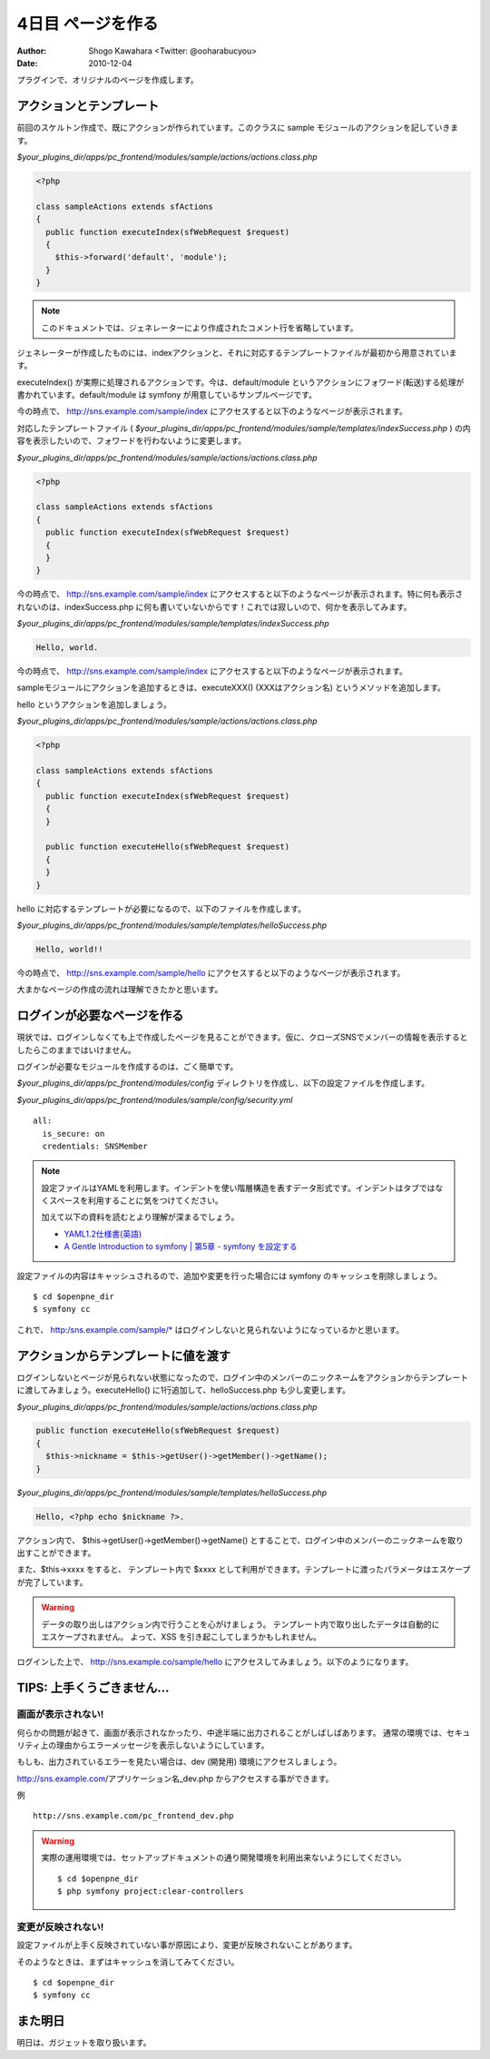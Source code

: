 ==================
4日目 ページを作る
==================

:Author: Shogo Kawahara <Twitter: @ooharabucyou>
:Date: 2010-12-04

プラグインで、オリジナルのページを作成します。

アクションとテンプレート
========================

前回のスケルトン作成で、既にアクションが作られています。このクラスに sample モジュールのアクションを記していきます。

*$your_plugins_dir/apps/pc_frontend/modules/sample/actions/actions.class.php*

.. code-block:: php

  <?php

  class sampleActions extends sfActions
  {
    public function executeIndex(sfWebRequest $request)
    {
      $this->forward('default', 'module');
    }
  }

.. note::

  このドキュメントでは、ジェネレーターにより作成されたコメント行を省略しています。

ジェネレーターが作成したものには、indexアクションと、それに対応するテンプレートファイルが最初から用意されています。

executeIndex() が実際に処理されるアクションです。今は、default/module というアクションにフォワード(転送)する処理が書かれています。default/module は symfony が用意しているサンプルページです。

今の時点で、 http://sns.example.com/sample/index にアクセスすると以下のようなページが表示されます。

.. image:: images/s4-1.png

対応したテンプレートファイル ( *$your_plugins_dir/apps/pc_frontend/modules/sample/templates/indexSuccess.php* ) の内容を表示したいので、フォワードを行わないように変更します。

*$your_plugins_dir/apps/pc_frontend/modules/sample/actions/actions.class.php*

.. code-block:: php

  <?php

  class sampleActions extends sfActions
  {
    public function executeIndex(sfWebRequest $request)
    {
    }
  }


今の時点で、 http://sns.example.com/sample/index にアクセスすると以下のようなページが表示されます。特に何も表示されないのは、indexSuccess.php に何も書いていないからです！これでは寂しいので、何かを表示してみます。

.. image:: images/s4-2.png

*$your_plugins_dir/apps/pc_frontend/modules/sample/templates/indexSuccess.php*


.. code-block:: php

  Hello, world.

今の時点で、 http://sns.example.com/sample/index にアクセスすると以下のようなページが表示されます。

.. image:: images/s4-3.png

sampleモジュールにアクションを追加するときは、executeXXX() (XXXはアクション名) というメソッドを追加します。

hello というアクションを追加しましょう。


*$your_plugins_dir/apps/pc_frontend/modules/sample/actions/actions.class.php*

.. code-block:: php

  <?php

  class sampleActions extends sfActions
  {
    public function executeIndex(sfWebRequest $request)
    {
    }

    public function executeHello(sfWebRequest $request)
    {
    }
  }

hello に対応するテンプレートが必要になるので、以下のファイルを作成します。

*$your_plugins_dir/apps/pc_frontend/modules/sample/templates/helloSuccess.php*

.. code-block:: php

  Hello, world!!

今の時点で、 http://sns.example.com/sample/hello にアクセスすると以下のようなページが表示されます。

.. image:: images/s4-4.png

大まかなページの作成の流れは理解できたかと思います。

ログインが必要なページを作る
============================

現状では、ログインしなくても上で作成したページを見ることができます。仮に、クローズSNSでメンバーの情報を表示するとしたらこのままではいけません。

ログインが必要なモジュールを作成するのは、ごく簡単です。

*$your_plugins_dir/apps/pc_frontend/modules/config* ディレクトリを作成し、以下の設定ファイルを作成します。

*$your_plugins_dir/apps/pc_frontend/modules/sample/config/security.yml*

::

  all:
    is_secure: on
    credentials: SNSMember

.. note::

  設定ファイルはYAMLを利用します。インデントを使い階層構造を表すデータ形式です。インデントはタブではなくスペースを利用することに気をつけてください。

  加えて以下の資料を読むとより理解が深まるでしょう。

  * `YAML1.2仕様書(英語) <http://www.yaml.org/spec/1.2/spec.html>`_
  * `A Gentle Introduction to symfony | 第5章 - symfony を設定する <http://www.symfony-project.org/gentle-introduction/1_4/ja/05-Configuring-Symfony>`_

設定ファイルの内容はキャッシュされるので、追加や変更を行った場合には symfony のキャッシュを削除しましょう。

::

  $ cd $openpne_dir
  $ symfony cc

これで、 http:/sns.example.com/sample/* はログインしないと見られないようになっているかと思います。

アクションからテンプレートに値を渡す
====================================

ログインしないとページが見られない状態になったので、ログイン中のメンバーのニックネームをアクションからテンプレートに渡してみましょう。executeHello() に1行追加して、helloSuccess.php も少し変更します。

*$your_plugins_dir/apps/pc_frontend/modules/sample/actions/actions.class.php*

.. code-block:: php-inline

    public function executeHello(sfWebRequest $request)
    {
      $this->nickname = $this->getUser()->getMember()->getName();
    }

*$your_plugins_dir/apps/pc_frontend/modules/sample/templates/helloSuccess.php*

.. code-block:: php

  Hello, <?php echo $nickname ?>.

アクション内で、 $this->getUser()->getMember()->getName() とすることで、ログイン中のメンバーのニックネームを取り出すことができます。

また、$this->xxxx をすると、 テンプレート内で $xxxx として利用ができます。テンプレートに渡ったパラメータはエスケープが完了しています。

.. warning::

  データの取り出しはアクション内で行うことを心がけましょう。
  テンプレート内で取り出したデータは自動的にエスケープされません。
  よって、XSS を引き起こしてしまうかもしれません。

ログインした上で、 http://sns.example.co/sample/hello にアクセスしてみましょう。以下のようになります。

.. image:: images/s4-5.png

TIPS: 上手くうごきません...
===========================

画面が表示されない!
-------------------

何らかの問題が起きて、画面が表示されなかったり、中途半端に出力されることがしばしばあります。
通常の環境では、セキュリティ上の理由からエラーメッセージを表示しないようにしています。

もしも、出力されているエラーを見たい場合は、dev (開発用) 環境にアクセスしましょう。

http://sns.example.com/アプリケーション名_dev.php からアクセスする事ができます。


例 ::

  http://sns.example.com/pc_frontend_dev.php

.. warning:: 実際の運用環境では、セットアップドキュメントの通り開発環境を利用出来ないようにしてください。

  ::

    $ cd $openpne_dir
    $ php symfony project:clear-controllers


変更が反映されない!
-------------------

設定ファイルが上手く反映されていない事が原因により、変更が反映されないことがあります。

そのようなときは、まずはキャッシュを消してみてください。

::

  $ cd $openpne_dir
  $ symfony cc


また明日
========

明日は、ガジェットを取り扱います。
